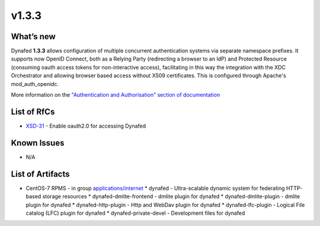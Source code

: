 v1.3.3
------------

What’s new
~~~~~~~~~~

Dynafed **1.3.3** allows configuration of multiple concurrent authentication systems via
separate namespace prefixes. It supports now OpenID Connect, both as a Relying Party (redirecting
a browser to an IdP) and Protected Resource (consuming oauth access tokens for non-interactive
access), facilitating in this way the integration with the XDC Orchestrator and allowing
browser based access without X509 certificates.
This is configured through Apache's mod_auth_openidc.

More information on the `"Authentication and Authorisation" section of documentation <https://svnweb.cern.ch/trac/lcgdm/wiki/Dynafeds>`_ 

List of RfCs
~~~~~~~~~~~~
* `XSD-31 <https://jira.extreme-datacloud.eu/browse/XSD-31>`_ - Enable oauth2.0 for accessing Dynafed

Known Issues
~~~~~~~~~~~~

* N/A

List of Artifacts
~~~~~~~~~~~~~~~~~
* CentOS-7 RPMS - in group `applications/internet <http://repo.indigo-datacloud.eu/repository/xdc/production/1/centos7/x86_64/base/repoview/applications.internet.group.html>`_
  * dynafed - Ultra-scalable dynamic system for federating HTTP-based storage resources
  * dynafed-dmlite-frontend - dmlite plugin for dynafed
  * dynafed-dmlite-plugin - dmlite plugin for dynafed
  * dynafed-http-plugin - Http and WebDav plugin for dynafed
  * dynafed-lfc-plugin - Logical File catalog (LFC) plugin for dynafed
  * dynafed-private-devel - Development files for dynafed 

